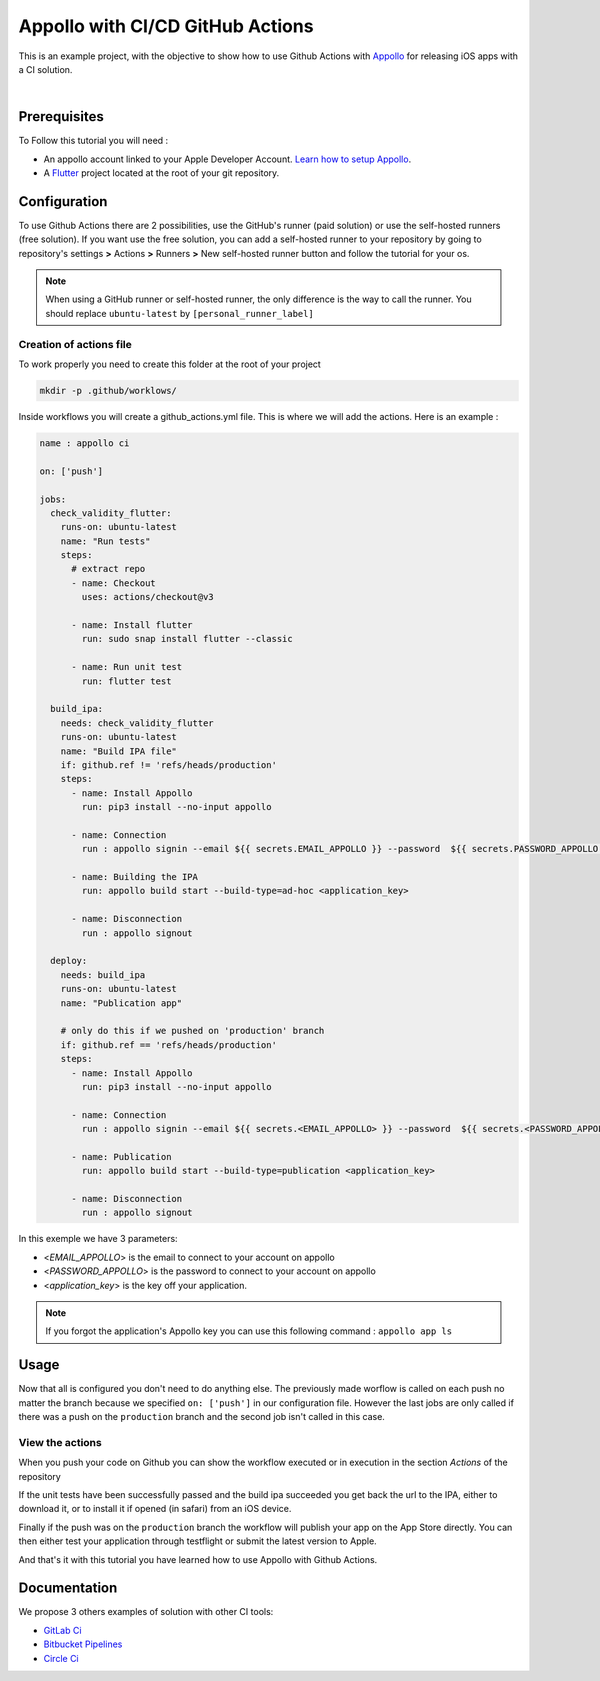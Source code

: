 =================================
Appollo with CI/CD GitHub Actions
=================================
This is an example project, with the objective to show how to use Github Actions with `Appollo <https://github.com/Appollo-CLI/Appollo>`_ for releasing iOS apps with a CI solution.  

.. image:: /.images/workflow.jpg
    :align: center
    :width: 70%

|

-------------
Prerequisites
-------------

To Follow this tutorial you will need :

* An appollo account linked to your Apple Developer Account. `Learn how to setup Appollo <https://appollo.readthedocs.io/en/master/tutorial/2_configure_app_store_connect.html>`_.
* A `Flutter <https://docs.flutter.dev/get-started/install>`_ project located at the root of your git repository.

-------------
Configuration
-------------

To use Github Actions there are 2 possibilities, use the GitHub's runner (paid solution) or use the self-hosted runners (free solution).
If you want use the free solution, you can add a self-hosted runner to your repository by going to repository's settings  **>** Actions **>**  Runners  **>** New self-hosted runner button and follow the tutorial for your os. 


.. note:: 
    When using a GitHub runner or self-hosted runner, the only difference is the way to call the runner. You should replace ``ubuntu-latest`` by ``[personal_runner_label]``

^^^^^^^^^^^^^^^^^^^^^^^^
Creation of actions file
^^^^^^^^^^^^^^^^^^^^^^^^

To work properly you need to create this folder at the root of your project 

.. code-block::

    mkdir -p .github/worklows/

Inside workflows you will create a github_actions.yml file. This is where we will add the actions.
Here is an example :

.. code-block:: yml

    name : appollo ci

    on: ['push']

    jobs:
      check_validity_flutter:
        runs-on: ubuntu-latest
        name: "Run tests" 
        steps:
          # extract repo
          - name: Checkout
            uses: actions/checkout@v3

          - name: Install flutter
            run: sudo snap install flutter --classic

          - name: Run unit test
            run: flutter test

      build_ipa:
        needs: check_validity_flutter
        runs-on: ubuntu-latest
        name: "Build IPA file"
        if: github.ref != 'refs/heads/production'
        steps:
          - name: Install Appollo
            run: pip3 install --no-input appollo 

          - name: Connection
            run : appollo signin --email ${{ secrets.EMAIL_APPOLLO }} --password  ${{ secrets.PASSWORD_APPOLLO }}

          - name: Building the IPA
            run: appollo build start --build-type=ad-hoc <application_key>

          - name: Disconnection
            run : appollo signout

      deploy:
        needs: build_ipa
        runs-on: ubuntu-latest
        name: "Publication app" 
        
        # only do this if we pushed on 'production' branch
        if: github.ref == 'refs/heads/production'
        steps:
          - name: Install Appollo
            run: pip3 install --no-input appollo 
            
          - name: Connection
            run : appollo signin --email ${{ secrets.<EMAIL_APPOLLO> }} --password  ${{ secrets.<PASSWORD_APPOLLO> }}

          - name: Publication
            run: appollo build start --build-type=publication <application_key>
          
          - name: Disconnection
            run : appollo signout

In this exemple we have 3 parameters:

* <*EMAIL_APPOLLO*> is the email to connect to your account on appollo
* <*PASSWORD_APPOLLO*> is the password to connect to your account on appollo
* <*application_key*> is the key off your application. 

.. note:: 
    If you forgot the application's Appollo key you can use this following command :  ``appollo app ls``

-----
Usage
-----

Now that all is configured you don't need to do anything else. The previously made worflow is called on each push no matter the branch because we specified ``on: ['push']`` in our configuration file.  
However the last jobs are only called if there was a push on the ``production`` branch and the second job isn't called in this case.

^^^^^^^^^^^^^^^^
View the actions
^^^^^^^^^^^^^^^^

When you push your code on Github you can show the workflow executed or in execution in the section *Actions* of the repository

.. image:: /.images/actions_bar.jpg
    :align: center

If the unit tests have been successfully passed and the build ipa succeeded you get back the url to the IPA, either to download it, or to install it if opened (in safari) from an iOS device.

Finally if the push was on the ``production`` branch the workflow will publish your app on the App Store directly. You can then either test your application through testflight or submit the latest version to Apple.

And that's it with this tutorial you have learned how to use Appollo with Github Actions.

-------------
Documentation
-------------
We propose 3 others examples of solution with other CI tools:

* `GitLab Ci <https://gitlab.com/NathanSepul/flutter_ci_appollo>`_
* `Bitbucket Pipelines <https://bitbucket.org/appollo-ci-cd/flutter_appollo_ci>`_
* `Circle Ci <https://github.com/NathanSepul/flutter_appollo_circle_ci>`_
